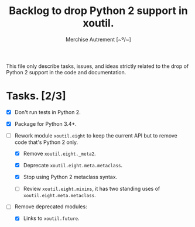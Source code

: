 #+TITLE: Backlog to drop Python 2 support in *xoutil*.
#+AUTHOR: Merchise Autrement [~º/~]
#+DESCRIPTION: Development planning for this package.

This file only describe tasks, issues, and ideas strictly related to the drop
of Python 2 support in the code and documentation.

* Tasks. [2/3]

- [X] Don't run tests in Python 2.

- [X] Package for Python 3.4+.

- [ ] Rework module ~xoutil.eight~ to keep the current API but to remove code
  that's Python 2 only.

  - [X] Remove ~xoutil.eight._meta2~.

  - [X] Deprecate ~xoutil.eight.meta.metaclass~.

  - [X] Stop using Python 2 metaclass syntax.

  - [ ] Review ~xoutil.eight.mixins~, it has two standing uses of
    ~xoutil.eight.meta.metaclass~.

- [ ] Remove deprecated modules:

  - [X] Links to ~xoutil.future~.
